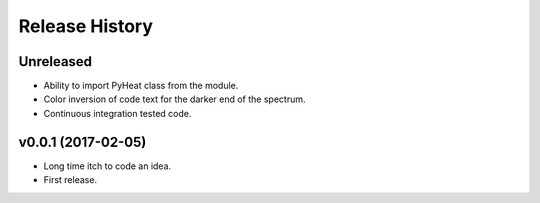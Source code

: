 Release History
=============

Unreleased
---------------
* Ability to import PyHeat class from the module.
* Color inversion of code text for the darker end of the spectrum.
* Continuous integration tested code.


v0.0.1 (2017-02-05)
--------------------------
* Long time itch to code an idea.
* First release.